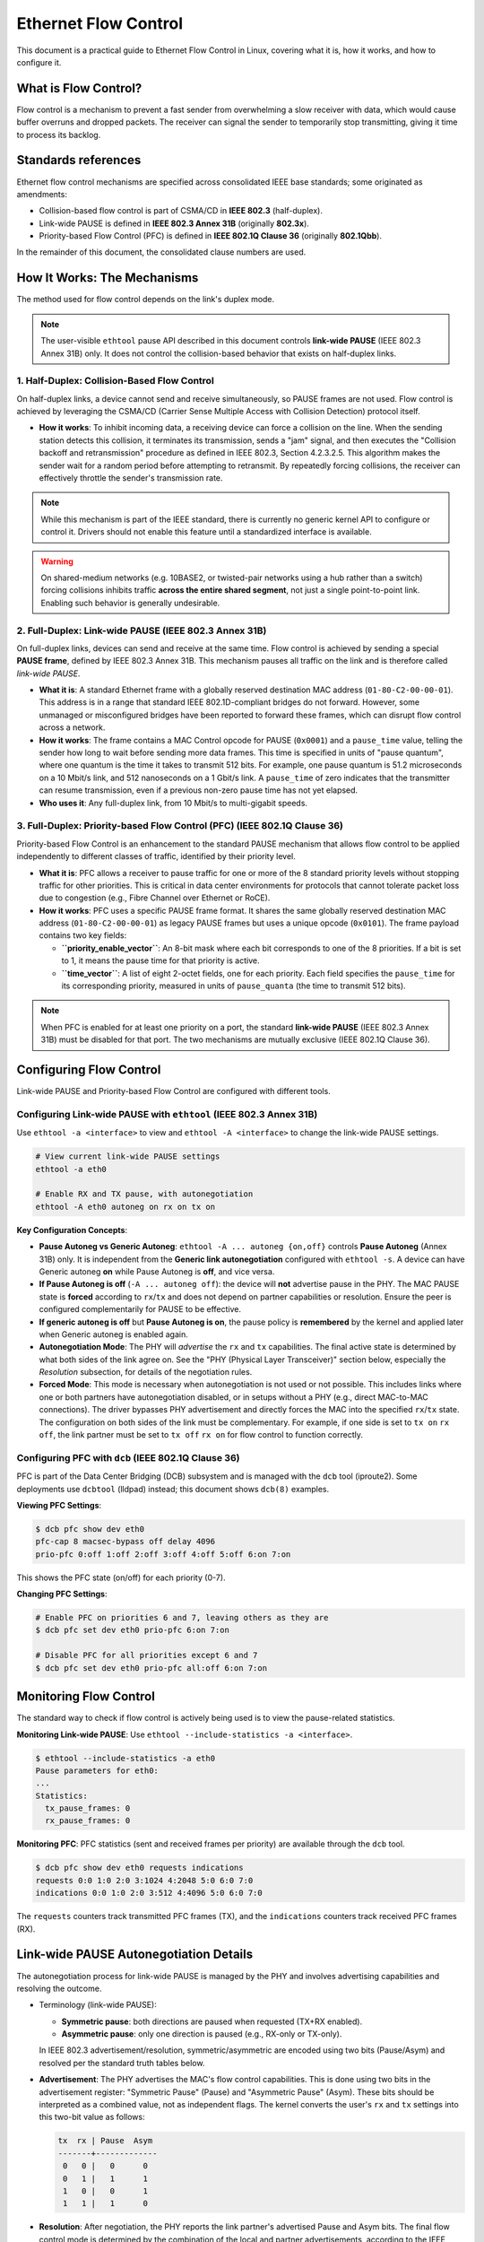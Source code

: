 .. SPDX-License-Identifier: GPL-2.0

.. _ethernet-flow-control:

=====================
Ethernet Flow Control
=====================

This document is a practical guide to Ethernet Flow Control in Linux, covering
what it is, how it works, and how to configure it.

What is Flow Control?
=====================

Flow control is a mechanism to prevent a fast sender from overwhelming a
slow receiver with data, which would cause buffer overruns and dropped packets.
The receiver can signal the sender to temporarily stop transmitting, giving it
time to process its backlog.

Standards references
====================

Ethernet flow control mechanisms are specified across consolidated IEEE base
standards; some originated as amendments:

- Collision-based flow control is part of CSMA/CD in **IEEE 802.3**
  (half-duplex).
- Link-wide PAUSE is defined in **IEEE 802.3 Annex 31B**
  (originally **802.3x**).
- Priority-based Flow Control (PFC) is defined in **IEEE 802.1Q Clause 36**
  (originally **802.1Qbb**).

In the remainder of this document, the consolidated clause numbers are used.

How It Works: The Mechanisms
============================

The method used for flow control depends on the link's duplex mode.

.. note::
   The user-visible ``ethtool`` pause API described in this document controls
   **link-wide PAUSE** (IEEE 802.3 Annex 31B) only. It does not control the
   collision-based behavior that exists on half-duplex links.

1. Half-Duplex: Collision-Based Flow Control
--------------------------------------------
On half-duplex links, a device cannot send and receive simultaneously, so PAUSE
frames are not used. Flow control is achieved by leveraging the CSMA/CD
(Carrier Sense Multiple Access with Collision Detection) protocol itself.

* **How it works**: To inhibit incoming data, a receiving device can force a
  collision on the line. When the sending station detects this collision, it
  terminates its transmission, sends a "jam" signal, and then executes the
  "Collision backoff and retransmission" procedure as defined in IEEE 802.3,
  Section 4.2.3.2.5. This algorithm makes the sender wait for a random
  period before attempting to retransmit. By repeatedly forcing collisions,
  the receiver can effectively throttle the sender's transmission rate.

.. note::
    While this mechanism is part of the IEEE standard, there is currently no
    generic kernel API to configure or control it. Drivers should not enable
    this feature until a standardized interface is available.

.. warning::
   On shared-medium networks (e.g. 10BASE2, or twisted-pair networks using a
   hub rather than a switch) forcing collisions inhibits traffic **across the
   entire shared segment**, not just a single point-to-point link. Enabling
   such behavior is generally undesirable.

2. Full-Duplex: Link-wide PAUSE (IEEE 802.3 Annex 31B)
------------------------------------------------------
On full-duplex links, devices can send and receive at the same time. Flow
control is achieved by sending a special **PAUSE frame**, defined by IEEE
802.3 Annex 31B. This mechanism pauses all traffic on the link and is therefore
called *link-wide PAUSE*.

* **What it is**: A standard Ethernet frame with a globally reserved
  destination MAC address (``01-80-C2-00-00-01``). This address is in a range
  that standard IEEE 802.1D-compliant bridges do not forward. However, some
  unmanaged or misconfigured bridges have been reported to forward these
  frames, which can disrupt flow control across a network.

* **How it works**: The frame contains a MAC Control opcode for PAUSE
  (``0x0001``) and a ``pause_time`` value, telling the sender how long to
  wait before sending more data frames. This time is specified in units of
  "pause quantum", where one quantum is the time it takes to transmit 512 bits.
  For example, one pause quantum is 51.2 microseconds on a 10 Mbit/s link,
  and 512 nanoseconds on a 1 Gbit/s link. A ``pause_time`` of zero indicates
  that the transmitter can resume transmission, even if a previous non-zero
  pause time has not yet elapsed.

* **Who uses it**: Any full-duplex link, from 10 Mbit/s to multi-gigabit speeds.

3. Full-Duplex: Priority-based Flow Control (PFC) (IEEE 802.1Q Clause 36)
-------------------------------------------------------------------------
Priority-based Flow Control is an enhancement to the standard PAUSE mechanism
that allows flow control to be applied independently to different classes of
traffic, identified by their priority level.

* **What it is**: PFC allows a receiver to pause traffic for one or more of the
  8 standard priority levels without stopping traffic for other priorities.
  This is critical in data center environments for protocols that cannot
  tolerate packet loss due to congestion (e.g., Fibre Channel over Ethernet
  or RoCE).

* **How it works**: PFC uses a specific PAUSE frame format. It shares the same
  globally reserved destination MAC address (``01-80-C2-00-00-01``) as legacy
  PAUSE frames but uses a unique opcode (``0x0101``). The frame payload
  contains two key fields:

  - **``priority_enable_vector``**: An 8-bit mask where each bit corresponds to
    one of the 8 priorities. If a bit is set to 1, it means the pause time
    for that priority is active.
  - **``time_vector``**: A list of eight 2-octet fields, one for each priority.
    Each field specifies the ``pause_time`` for its corresponding priority,
    measured in units of ``pause_quanta`` (the time to transmit 512 bits).

.. note::
    When PFC is enabled for at least one priority on a port, the standard
    **link-wide PAUSE** (IEEE 802.3 Annex 31B) must be disabled for that port.
    The two mechanisms are mutually exclusive (IEEE 802.1Q Clause 36).

Configuring Flow Control
========================

Link-wide PAUSE and Priority-based Flow Control are configured with different
tools.

Configuring Link-wide PAUSE with ``ethtool`` (IEEE 802.3 Annex 31B)
-------------------------------------------------------------------
Use ``ethtool -a <interface>`` to view and ``ethtool -A <interface>`` to change
the link-wide PAUSE settings.

.. code-block:: bash

  # View current link-wide PAUSE settings
  ethtool -a eth0

  # Enable RX and TX pause, with autonegotiation
  ethtool -A eth0 autoneg on rx on tx on

**Key Configuration Concepts**:

* **Pause Autoneg vs Generic Autoneg**: ``ethtool -A ... autoneg {on,off}``
  controls **Pause Autoneg** (Annex 31B) only. It is independent from the
  **Generic link autonegotiation** configured with ``ethtool -s``. A device can
  have Generic autoneg **on** while Pause Autoneg is **off**, and vice versa.

* **If Pause Autoneg is off** (``-A ... autoneg off``): the device will **not**
  advertise pause in the PHY. The MAC PAUSE state is **forced** according to
  ``rx``/``tx`` and does not depend on partner capabilities or resolution.
  Ensure the peer is configured complementarily for PAUSE to be effective.

* **If generic autoneg is off** but **Pause Autoneg is on**, the pause policy
  is **remembered** by the kernel and applied later when Generic autoneg is
  enabled again.

* **Autonegotiation Mode**: The PHY will *advertise* the ``rx`` and ``tx``
  capabilities. The final active state is determined by what both sides of the
  link agree on. See the "PHY (Physical Layer Transceiver)" section below,
  especially the *Resolution* subsection, for details of the negotiation rules.

* **Forced Mode**: This mode is necessary when autonegotiation is not used or
  not possible. This includes links where one or both partners have
  autonegotiation disabled, or in setups without a PHY (e.g., direct
  MAC-to-MAC connections). The driver bypasses PHY advertisement and
  directly forces the MAC into the specified ``rx``/``tx`` state. The
  configuration on both sides of the link must be complementary. For
  example, if one side is set to ``tx on`` ``rx off``, the link partner must be
  set to ``tx off`` ``rx on`` for flow control to function correctly.

Configuring PFC with ``dcb`` (IEEE 802.1Q Clause 36)
----------------------------------------------------
PFC is part of the Data Center Bridging (DCB) subsystem and is managed with the
``dcb`` tool (iproute2). Some deployments use ``dcbtool`` (lldpad) instead; this
document shows ``dcb(8)`` examples.

**Viewing PFC Settings**:

.. code-block:: text

  $ dcb pfc show dev eth0
  pfc-cap 8 macsec-bypass off delay 4096
  prio-pfc 0:off 1:off 2:off 3:off 4:off 5:off 6:on 7:on

This shows the PFC state (on/off) for each priority (0-7).

**Changing PFC Settings**:

.. code-block:: bash

  # Enable PFC on priorities 6 and 7, leaving others as they are
  $ dcb pfc set dev eth0 prio-pfc 6:on 7:on

  # Disable PFC for all priorities except 6 and 7
  $ dcb pfc set dev eth0 prio-pfc all:off 6:on 7:on

Monitoring Flow Control
=======================

The standard way to check if flow control is actively being used is to view the
pause-related statistics.

**Monitoring Link-wide PAUSE**:
Use ``ethtool --include-statistics -a <interface>``.

.. code-block:: text

  $ ethtool --include-statistics -a eth0
  Pause parameters for eth0:
  ...
  Statistics:
    tx_pause_frames: 0
    rx_pause_frames: 0

**Monitoring PFC**:
PFC statistics (sent and received frames per priority) are available
through the ``dcb`` tool.

.. code-block:: text

  $ dcb pfc show dev eth0 requests indications
  requests 0:0 1:0 2:0 3:1024 4:2048 5:0 6:0 7:0
  indications 0:0 1:0 2:0 3:512 4:4096 5:0 6:0 7:0

The ``requests`` counters track transmitted PFC frames (TX), and the
``indications`` counters track received PFC frames (RX).

Link-wide PAUSE Autonegotiation Details
=======================================

The autonegotiation process for link-wide PAUSE is managed by the PHY and
involves advertising capabilities and resolving the outcome.

* Terminology (link-wide PAUSE):

  - **Symmetric pause**: both directions are paused when requested (TX+RX
    enabled).
  - **Asymmetric pause**: only one direction is paused (e.g., RX-only or
    TX-only).

  In IEEE 802.3 advertisement/resolution, symmetric/asymmetric are encoded
  using two bits (Pause/Asym) and resolved per the standard truth tables
  below.

* **Advertisement**: The PHY advertises the MAC's flow control capabilities.
  This is done using two bits in the advertisement register: "Symmetric
  Pause" (Pause) and "Asymmetric Pause" (Asym). These bits should be
  interpreted as a combined value, not as independent flags. The kernel
  converts the user's ``rx`` and ``tx`` settings into this two-bit value as
  follows:

  .. code-block:: text

    tx  rx | Pause  Asym
    -------+-------------
     0   0 |   0      0
     0   1 |   1      1
     1   0 |   0      1
     1   1 |   1      0

* **Resolution**: After negotiation, the PHY reports the link partner's
  advertised Pause and Asym bits. The final flow control mode is determined
  by the combination of the local and partner advertisements, according to
  the IEEE 802.3 standard:

  .. code-block:: text

    Local Device       | Link Partner       | Result
    Pause  Asym        | Pause   Asym       |
    -------------------+--------------------+---------
      0      X         |  0       X         | Disabled
      0      1         |  1       0         | Disabled
      0      1         |  1       1         | TX only
      1      0         |  0       X         | Disabled
      1      X         |  1       X         | TX + RX
      1      1         |  0       1         | RX only

  It is important to note that the advertised bits reflect the *current
  configuration* of the MAC, which may not represent its full hardware
  capabilities.

Kernel Policy: "Set and Trust"
==============================

The ethtool pause API is defined as a **wish policy** for
IEEE 802.3 link-wide PAUSE only. A user request is always accepted
as the preferred configuration, but it may not be possible to apply
it in all link states.

Key constraints:

- Link-wide PAUSE is not valid on half-duplex links.
- Link-wide PAUSE cannot be used together with Priority-based Flow Control
  (PFC, IEEE 802.1Q Clause 36).
- If autonegotiation is active and the link is currently down, the future
  mode is not yet known.

Because of these constraints, the kernel stores the requested setting
and applies it only when the link is in a compatible state.

Implications for userspace:

1. Set once (the "wish"): the requested Rx/Tx PAUSE policy is
   remembered even if it cannot be applied immediately.
2. Applied conditionally: when the link comes up, the kernel enables
   PAUSE only if the active mode allows it.

Component Roles in Flow Control
===============================

The configuration of flow control involves several components, each with a
distinct role.

The MAC (Media Access Controller)
---------------------------------
The MAC is the hardware component that actually sends and receives PAUSE
frames. Its capabilities define the upper limit of what the driver can support.
For link-wide PAUSE, MACs can vary in their support for symmetric (both
directions) or asymmetric (independent TX/RX) flow control.

For PFC, the MAC must be capable of generating and interpreting the
priority-based PAUSE frames and managing separate pause states for each
traffic class.

Many MACs also implement automatic PAUSE frame transmission based on the fill
level of their internal RX FIFO. This is typically configured with two
thresholds:

* **FLOW_ON (High Water Mark)**: When the RX FIFO usage reaches this
  threshold, the MAC automatically transmits a PAUSE frame to stop the sender.

* **FLOW_OFF (Low Water Mark)**: When the RX FIFO usage drops below this
  threshold, the MAC transmits a PAUSE frame with a quantum of zero to tell
  the sender it can resume transmission.

The PHY (Physical Layer Transceiver)
------------------------------------
The PHY's role is distinct for each flow control mechanism:

* **Link-wide PAUSE**: During the autonegotiation process, the PHY is
  responsible for advertising the device's flow control capabilities. See the
  "Link-wide PAUSE Autonegotiation Details" section for more information.

* **Half-Duplex Collision-Based Flow Control**: The PHY is fundamental to the
  CSMA/CD process. It performs carrier sensing (checking if the line is idle)
  and collision detection, which is the mechanism leveraged to throttle the
  sender.

* **Priority-based Flow Control (PFC)**: The PHY is not directly involved in
  negotiating PFC capabilities. Its role is to establish the physical link.
  PFC negotiation happens at a higher layer via the Data Center Bridging
  Capability Exchange Protocol (DCBX).

User Space Interface
====================
The primary user space tools are ``ethtool`` for link-wide PAUSE and ``dcb`` for
PFC. They communicate with the kernel to configure the network device driver
and underlying hardware.

**Link-wide PAUSE Netlink Interface (``ethtool``)**

See the ethtool Netlink spec (``Documentation/netlink/specs/ethtool.yaml``)
for the authoritative definition of the Pause control and Pause statistics
attributes. The generated UAPI is in
``include/uapi/linux/ethtool_netlink_generated.h``.

**PFC Netlink Interface (``dcb``)**

The authoritative definitions for DCB/PFC netlink attributes and commands are in
``include/uapi/linux/dcbnl.h``. See also the ``dcb(8)`` manual page and the DCB
subsystem documentation for userspace configuration details.

